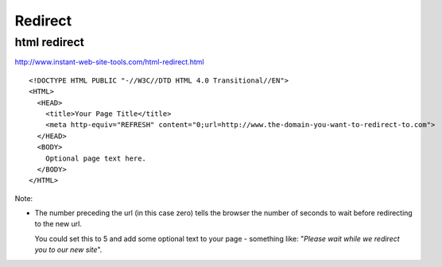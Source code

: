 Redirect
********

html redirect
=============

http://www.instant-web-site-tools.com/html-redirect.html

::

  <!DOCTYPE HTML PUBLIC "-//W3C//DTD HTML 4.0 Transitional//EN">
  <HTML>
    <HEAD>
      <title>Your Page Title</title>
      <meta http-equiv="REFRESH" content="0;url=http://www.the-domain-you-want-to-redirect-to.com">
    </HEAD>
    <BODY>
      Optional page text here.
    </BODY>
  </HTML>

Note:

- The number preceding the url (in this case zero) tells the browser the number
  of seconds to wait before redirecting to the new url.

  You could set this to 5 and add some optional text to your page - something
  like: "*Please wait while we redirect you to our new site*".

